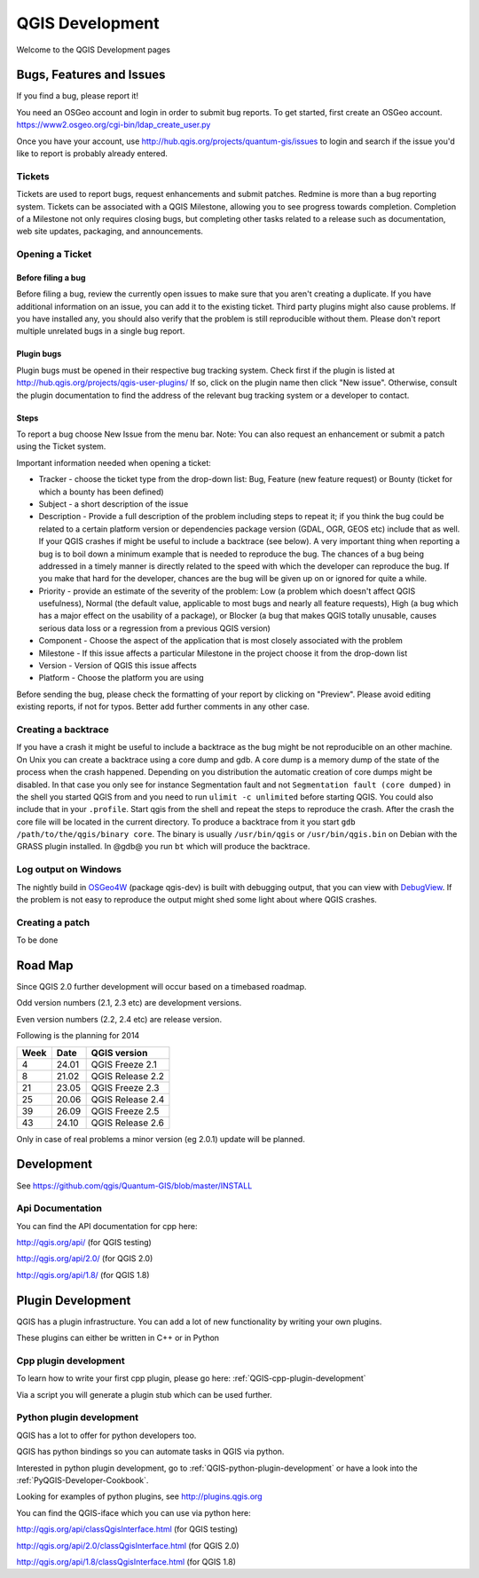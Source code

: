 
================
QGIS Development
================

Welcome to the QGIS Development pages


Bugs, Features and Issues
=========================

If you find a bug, please report it!

You need an OSGeo account and login in order to submit bug reports. To get started, first create an OSGeo account.
https://www2.osgeo.org/cgi-bin/ldap_create_user.py

Once you have your account, use http://hub.qgis.org/projects/quantum-gis/issues to login and search if the issue you'd like to report is probably already entered.

Tickets
-------

Tickets are used to report bugs, request enhancements and submit patches. Redmine is more than a bug reporting system. Tickets can be associated with a  QGIS Milestone, allowing you to see progress towards completion. Completion of a Milestone not only requires closing bugs, but completing other tasks related to a release such as documentation, web site updates, packaging, and announcements.

Opening a Ticket
----------------

Before filing a bug
...................

Before filing a bug, review the currently open issues to make sure that you aren't creating a duplicate. If you have additional information on an issue, you can add it to the existing ticket. Third party plugins might also cause problems. If you have installed any, you should also verify that the problem is still reproducible without them.
Please don't report multiple unrelated bugs in a single bug report.

Plugin bugs
...........

Plugin bugs must be opened in their respective bug tracking system. Check first if the plugin is listed at http://hub.qgis.org/projects/qgis-user-plugins/ 
If so, click on the plugin name then click "New issue". Otherwise, consult the plugin documentation to find the address of the relevant bug tracking system or a developer to contact.

Steps
.....

To report a bug choose New Issue from the menu bar. Note: You can also request an enhancement or submit a patch using the Ticket system.

Important information needed when opening a ticket:

* Tracker - choose the ticket type from the drop-down list: Bug, Feature (new feature request) or Bounty (ticket for which a bounty has been defined)
* Subject - a short description of the issue
* Description - Provide a full description of the problem including steps to repeat it; if you think the bug could be related to a certain platform version or dependencies package version (GDAL, OGR, GEOS etc) include that as well. If your QGIS crashes if might be useful to include a backtrace (see below).  A very important thing when reporting a bug is to boil down a minimum example that is needed to reproduce the bug. The chances of a bug being addressed in a timely manner is directly related to the speed with which the developer can reproduce the bug. If you make that hard for the developer, chances are the bug will be given up on or ignored for quite a while.
* Priority - provide an estimate of the severity of the problem: Low (a problem which doesn't affect QGIS usefulness), Normal (the default value, applicable to most bugs and nearly all feature requests), High (a bug which has a major effect on the usability of a package), or Blocker (a bug that makes QGIS totally unusable, causes serious data loss or a regression from a previous QGIS version)
* Component - Choose the aspect of the application that is most closely associated with the problem
* Milestone - If this issue affects a particular Milestone in the project choose it from the drop-down list
* Version - Version of QGIS this issue affects
* Platform - Choose the platform you are using 

Before sending the bug, please check the formatting of your report by clicking on "Preview". Please avoid editing existing reports, if not for typos. Better add further comments in any other case.

Creating a backtrace
--------------------

If you have a crash it might be useful to include a backtrace as the bug might be not reproducible on an other machine. On Unix you can create a backtrace using a core dump and gdb. A core dump is a memory dump of the state of the process when the crash happened.
Depending on you distribution the automatic creation of core dumps might be disabled. In that case you only see for instance Segmentation fault and not ``Segmentation fault (core dumped)`` in the shell you started QGIS from and you need to run ``ulimit -c unlimited`` before starting QGIS. You could also include that in your ``.profile``.
Start qgis from the shell and repeat the steps to reproduce the crash. After the crash the core file will be located in the current directory.
To produce a backtrace from it you start ``gdb /path/to/the/qgis/binary core``. The binary is usually ``/usr/bin/qgis`` or ``/usr/bin/qgis.bin`` on Debian with the GRASS plugin installed.
In @gdb@ you run ``bt`` which will produce the backtrace.

Log output on Windows
---------------------


The nightly build in `OSGeo4W <http://trac.osgeo.org/osgeo4w>`_ (package qgis-dev) is built with debugging output, that you can view with `DebugView <http://technet.microsoft.com/en-us/sysinternals/bb896647.aspx>`_.  If the problem is not easy to reproduce the output might shed some light about where QGIS crashes.

Creating a patch
----------------

To be done

Road Map
========

Since QGIS 2.0 further development will occur based on a timebased roadmap.

Odd version numbers (2.1, 2.3 etc) are development versions.

Even version numbers (2.2, 2.4 etc) are release version.

Following is the planning for 2014

==== ====== ==================
Week Date   QGIS version
==== ====== ==================
4    24.01  QGIS Freeze  2.1
8    21.02  QGIS Release 2.2
21   23.05  QGIS Freeze  2.3
25   20.06  QGIS Release 2.4
39   26.09  QGIS Freeze  2.5
43   24.10  QGIS Release 2.6
==== ====== ==================


Only in case of real problems a minor version (eg 2.0.1) update will be planned.


Development
===========

See https://github.com/qgis/Quantum-GIS/blob/master/INSTALL


Api Documentation
-----------------

You can find the API documentation for cpp here:

http://qgis.org/api/ (for QGIS testing)

http://qgis.org/api/2.0/ (for QGIS 2.0)

http://qgis.org/api/1.8/ (for QGIS 1.8)



Plugin Development
==================

QGIS has a plugin infrastructure. You can add a lot of new functionality by
writing your own plugins.

These plugins can either be written in C++ or in Python

Cpp plugin development
----------------------

To learn how to write your first cpp plugin, please go here: :ref:`QGIS-cpp-plugin-development`

Via a script you will generate a plugin stub which can be used further.



Python plugin development
-------------------------

QGIS has a lot to offer for python developers too.

QGIS has python bindings so you can automate tasks in QGIS via python.

Interested in python plugin development, go to :ref:`QGIS-python-plugin-development`
or have a look into the :ref:`PyQGIS-Developer-Cookbook`.

Looking for examples of python plugins, see http://plugins.qgis.org

You can find the QGIS-iface which you can use via python here:

http://qgis.org/api/classQgisInterface.html (for QGIS testing)

http://qgis.org/api/2.0/classQgisInterface.html (for QGIS 2.0)

http://qgis.org/api/1.8/classQgisInterface.html (for QGIS 1.8)
